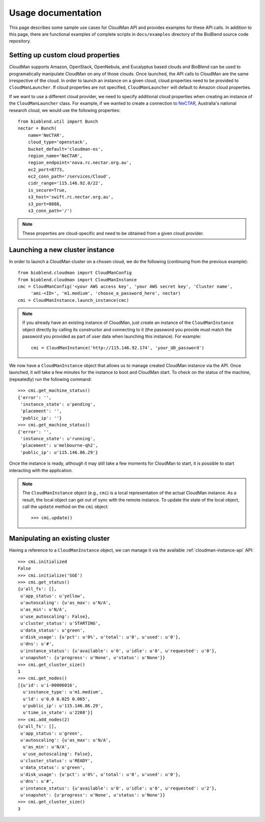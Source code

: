===================
Usage documentation
===================

This page describes some sample use cases for CloudMan API and provides
examples for these API calls.
In addition to this page, there are functional examples of complete scripts in
``docs/examples`` directory of the BioBlend source code repository.

Setting up custom cloud properties
~~~~~~~~~~~~~~~~~~~~~~~~~~~~~~~~~~
CloudMan supports Amazon, OpenStack, OpenNebula, and Eucalyptus based clouds and
BioBlend can be used to programatically manipulate CloudMan on any of those
clouds. Once launched, the API calls to CloudMan are the same irrespective of
the cloud. In order to launch an instance on a given cloud, cloud properties
need to be provided to ``CloudManLauncher``. If cloud properties are not specified,
``CloudManLauncher`` will default to Amazon cloud properties.

If we want to use a different cloud provider, we need to specify additional cloud
properties when creating an instance of the ``CloudManLauncher`` class. For
example, if we wanted to create a connection to `NeCTAR`_, Australia's national
research cloud, we would use the following properties::

    from bioblend.util import Bunch
    nectar = Bunch(
        name='NeCTAR',
        cloud_type='openstack',
        bucket_default='cloudman-os',
        region_name='NeCTAR',
        region_endpoint='nova.rc.nectar.org.au',
        ec2_port=8773,
        ec2_conn_path='/services/Cloud',
        cidr_range='115.146.92.0/22',
        is_secure=True,
        s3_host='swift.rc.nectar.org.au',
        s3_port=8888,
        s3_conn_path='/')

.. Note:: These properties are cloud-specific and need to be obtained from a
          given cloud provider.

Launching a new cluster instance
~~~~~~~~~~~~~~~~~~~~~~~~~~~~~~~~

In order to launch a CloudMan cluster on a chosen cloud, we do the following
(continuing from the previous example)::

    from bioblend.cloudman import CloudManConfig
    from bioblend.cloudman import CloudManInstance
    cmc = CloudManConfig('<your AWS access key', 'your AWS secret key', 'Cluster name',
         'ami-<ID>', 'm1.medium', 'choose_a_password_here', nectar)
    cmi = CloudManInstance.launch_instance(cmc)

.. Note:: If you already have an existing instance of CloudMan, just create an
          instance of the ``CloudManInstance`` object directly by calling its
          constructor and connecting to it (the password you provide must match
          the password you provided as part of user data when launching this
          instance). For example::

            cmi = CloudManInstance('http://115.146.92.174', 'your_UD_password')

We now have a ``CloudManInstance`` object that allows us to manage created
CloudMan instance via the API. Once launched, it will take a few minutes for the
instance to boot and CloudMan start. To check on the status of the machine,
(repeatedly) run the following command::

    >>> cmi.get_machine_status()
    {'error': '',
     'instance_state': u'pending',
     'placement': '',
     'public_ip': ''}
    >>> cmi.get_machine_status()
    {'error': '',
     'instance_state': u'running',
     'placement': u'melbourne-qh2',
     'public_ip': u'115.146.86.29'}

Once the instance is ready, although it may still take a few moments for CloudMan
to start, it is possible to start interacting with the application.

.. Note:: The ``CloudManInstance`` object (e.g., ``cmi``) is a local representation
          of the actual CloudMan instance. As a result, the local object can get
          out of sync with the remote instance. To update the state of the local
          object, call the ``update`` method on the ``cmi`` object::

              >>> cmi.update()


Manipulating an existing cluster
~~~~~~~~~~~~~~~~~~~~~~~~~~~~~~~~

Having a reference to a ``CloudManInstance`` object, we can manage it via the
available :ref:`cloudman-instance-api` API::

    >>> cmi.initialized
    False
    >>> cmi.initialize('SGE')
    >>> cmi.get_status()
    {u'all_fs': [],
     u'app_status': u'yellow',
     u'autoscaling': {u'as_max': u'N/A',
     u'as_min': u'N/A',
     u'use_autoscaling': False},
     u'cluster_status': u'STARTING',
     u'data_status': u'green',
     u'disk_usage': {u'pct': u'0%', u'total': u'0', u'used': u'0'},
     u'dns': u'#',
     u'instance_status': {u'available': u'0', u'idle': u'0', u'requested': u'0'},
     u'snapshot': {u'progress': u'None', u'status': u'None'}}
    >>> cmi.get_cluster_size()
    1
    >>> cmi.get_nodes()
    [{u'id': u'i-00006016',
      u'instance_type': u'm1.medium',
      u'ld': u'0.0 0.025 0.065',
      u'public_ip': u'115.146.86.29',
      u'time_in_state': u'2268'}]
    >>> cmi.add_nodes(2)
    {u'all_fs': [],
     u'app_status': u'green',
     u'autoscaling': {u'as_max': u'N/A',
      u'as_min': u'N/A',
      u'use_autoscaling': False},
     u'cluster_status': u'READY',
     u'data_status': u'green',
     u'disk_usage': {u'pct': u'0%', u'total': u'0', u'used': u'0'},
     u'dns': u'#',
     u'instance_status': {u'available': u'0', u'idle': u'0', u'requested': u'2'},
     u'snapshot': {u'progress': u'None', u'status': u'None'}}
    >>> cmi.get_cluster_size()
    3

.. _NeCTAR: http://www.nectar.org.au/research-cloud

